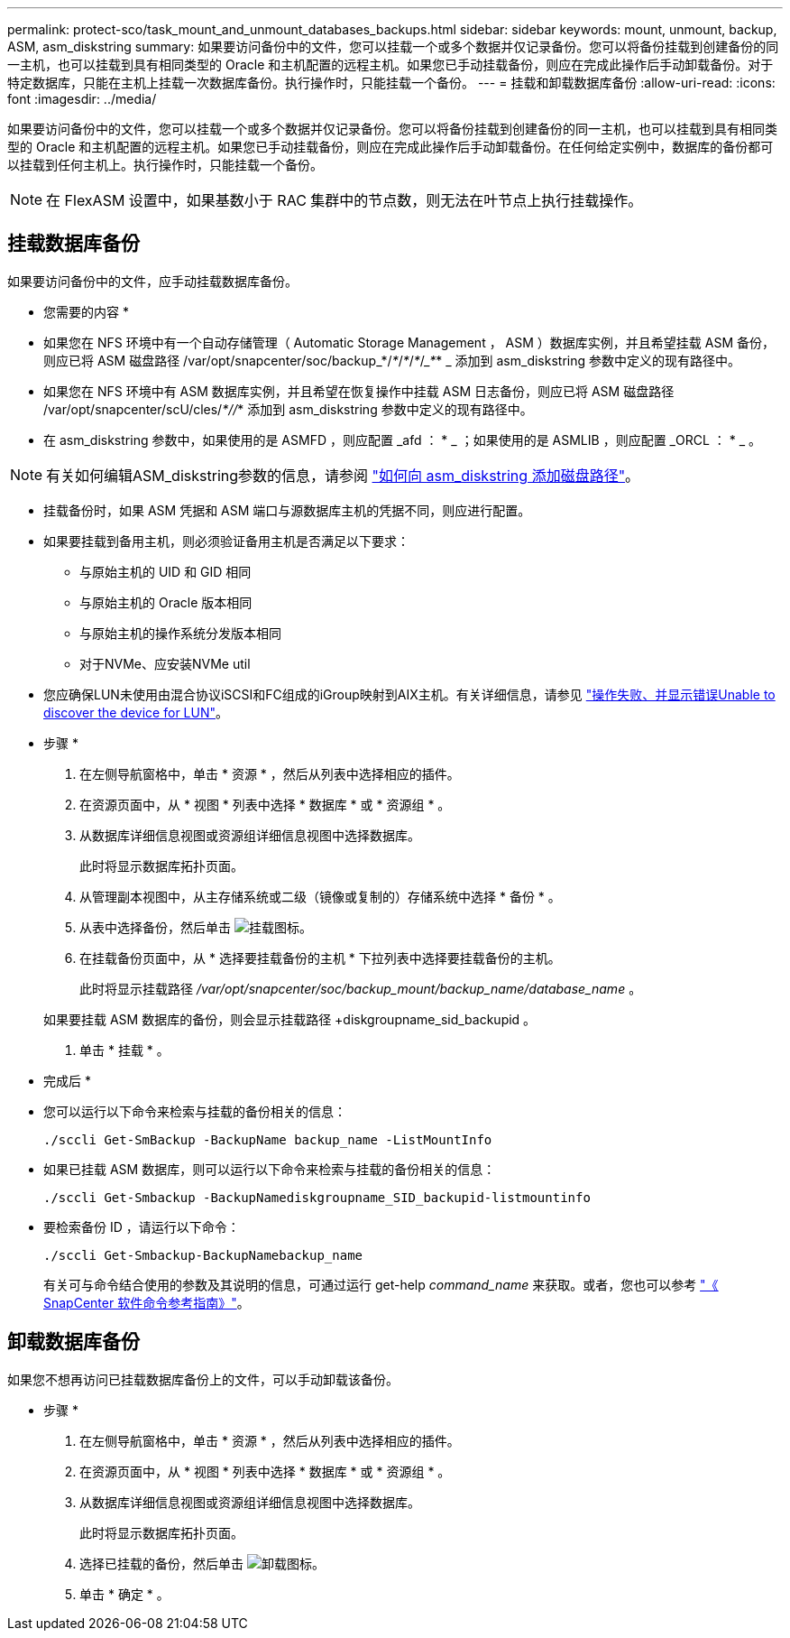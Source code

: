 ---
permalink: protect-sco/task_mount_and_unmount_databases_backups.html 
sidebar: sidebar 
keywords: mount, unmount, backup, ASM, asm_diskstring 
summary: 如果要访问备份中的文件，您可以挂载一个或多个数据并仅记录备份。您可以将备份挂载到创建备份的同一主机，也可以挂载到具有相同类型的 Oracle 和主机配置的远程主机。如果您已手动挂载备份，则应在完成此操作后手动卸载备份。对于特定数据库，只能在主机上挂载一次数据库备份。执行操作时，只能挂载一个备份。 
---
= 挂载和卸载数据库备份
:allow-uri-read: 
:icons: font
:imagesdir: ../media/


[role="lead"]
如果要访问备份中的文件，您可以挂载一个或多个数据并仅记录备份。您可以将备份挂载到创建备份的同一主机，也可以挂载到具有相同类型的 Oracle 和主机配置的远程主机。如果您已手动挂载备份，则应在完成此操作后手动卸载备份。在任何给定实例中，数据库的备份都可以挂载到任何主机上。执行操作时，只能挂载一个备份。


NOTE: 在 FlexASM 设置中，如果基数小于 RAC 集群中的节点数，则无法在叶节点上执行挂载操作。



== 挂载数据库备份

如果要访问备份中的文件，应手动挂载数据库备份。

* 您需要的内容 *

* 如果您在 NFS 环境中有一个自动存储管理（ Automatic Storage Management ， ASM ）数据库实例，并且希望挂载 ASM 备份，则应已将 ASM 磁盘路径 /var/opt/snapcenter/soc/backup_*/_*_/_*_/_*_/____*___* _ 添加到 asm_diskstring 参数中定义的现有路径中。
* 如果您在 NFS 环境中有 ASM 数据库实例，并且希望在恢复操作中挂载 ASM 日志备份，则应已将 ASM 磁盘路径 /var/opt/snapcenter/scU/cles/_*//_* 添加到 asm_diskstring 参数中定义的现有路径中。
* 在 asm_diskstring 参数中，如果使用的是 ASMFD ，则应配置 _afd ： * _ ；如果使用的是 ASMLIB ，则应配置 _ORCL ： * _ 。



NOTE: 有关如何编辑ASM_diskstring参数的信息，请参阅 https://kb.netapp.com/Advice_and_Troubleshooting/Data_Protection_and_Security/SnapCenter/Disk_paths_are_not_added_to_the_asm_diskstring_database_parameter["如何向 asm_diskstring 添加磁盘路径"^]。

* 挂载备份时，如果 ASM 凭据和 ASM 端口与源数据库主机的凭据不同，则应进行配置。
* 如果要挂载到备用主机，则必须验证备用主机是否满足以下要求：
+
** 与原始主机的 UID 和 GID 相同
** 与原始主机的 Oracle 版本相同
** 与原始主机的操作系统分发版本相同
** 对于NVMe、应安装NVMe util


* 您应确保LUN未使用由混合协议iSCSI和FC组成的iGroup映射到AIX主机。有关详细信息，请参见 https://kb.netapp.com/mgmt/SnapCenter/SnapCenter_Plug-in_for_Oracle_operations_fail_with_error_Unable_to_discover_the_device_for_LUN_LUN_PATH["操作失败、并显示错误Unable to discover the device for LUN"^]。


* 步骤 *

. 在左侧导航窗格中，单击 * 资源 * ，然后从列表中选择相应的插件。
. 在资源页面中，从 * 视图 * 列表中选择 * 数据库 * 或 * 资源组 * 。
. 从数据库详细信息视图或资源组详细信息视图中选择数据库。
+
此时将显示数据库拓扑页面。

. 从管理副本视图中，从主存储系统或二级（镜像或复制的）存储系统中选择 * 备份 * 。
. 从表中选择备份，然后单击 image:../media/mount_icon.gif["挂载图标"]。
. 在挂载备份页面中，从 * 选择要挂载备份的主机 * 下拉列表中选择要挂载备份的主机。
+
此时将显示挂载路径 _/var/opt/snapcenter/soc/backup_mount/backup_name/database_name_ 。

+
如果要挂载 ASM 数据库的备份，则会显示挂载路径 +diskgroupname_sid_backupid 。

. 单击 * 挂载 * 。


* 完成后 *

* 您可以运行以下命令来检索与挂载的备份相关的信息：
+
`./sccli Get-SmBackup -BackupName backup_name -ListMountInfo`

* 如果已挂载 ASM 数据库，则可以运行以下命令来检索与挂载的备份相关的信息：
+
`./sccli Get-Smbackup -BackupNamediskgroupname_SID_backupid-listmountinfo`

* 要检索备份 ID ，请运行以下命令：
+
`./sccli Get-Smbackup-BackupNamebackup_name`

+
有关可与命令结合使用的参数及其说明的信息，可通过运行 get-help _command_name_ 来获取。或者，您也可以参考 https://library.netapp.com/ecm/ecm_download_file/ECMLP2886896["《 SnapCenter 软件命令参考指南》"^]。





== 卸载数据库备份

如果您不想再访问已挂载数据库备份上的文件，可以手动卸载该备份。

* 步骤 *

. 在左侧导航窗格中，单击 * 资源 * ，然后从列表中选择相应的插件。
. 在资源页面中，从 * 视图 * 列表中选择 * 数据库 * 或 * 资源组 * 。
. 从数据库详细信息视图或资源组详细信息视图中选择数据库。
+
此时将显示数据库拓扑页面。

. 选择已挂载的备份，然后单击 image:../media/unmount_icon.gif["卸载图标"]。
. 单击 * 确定 * 。

